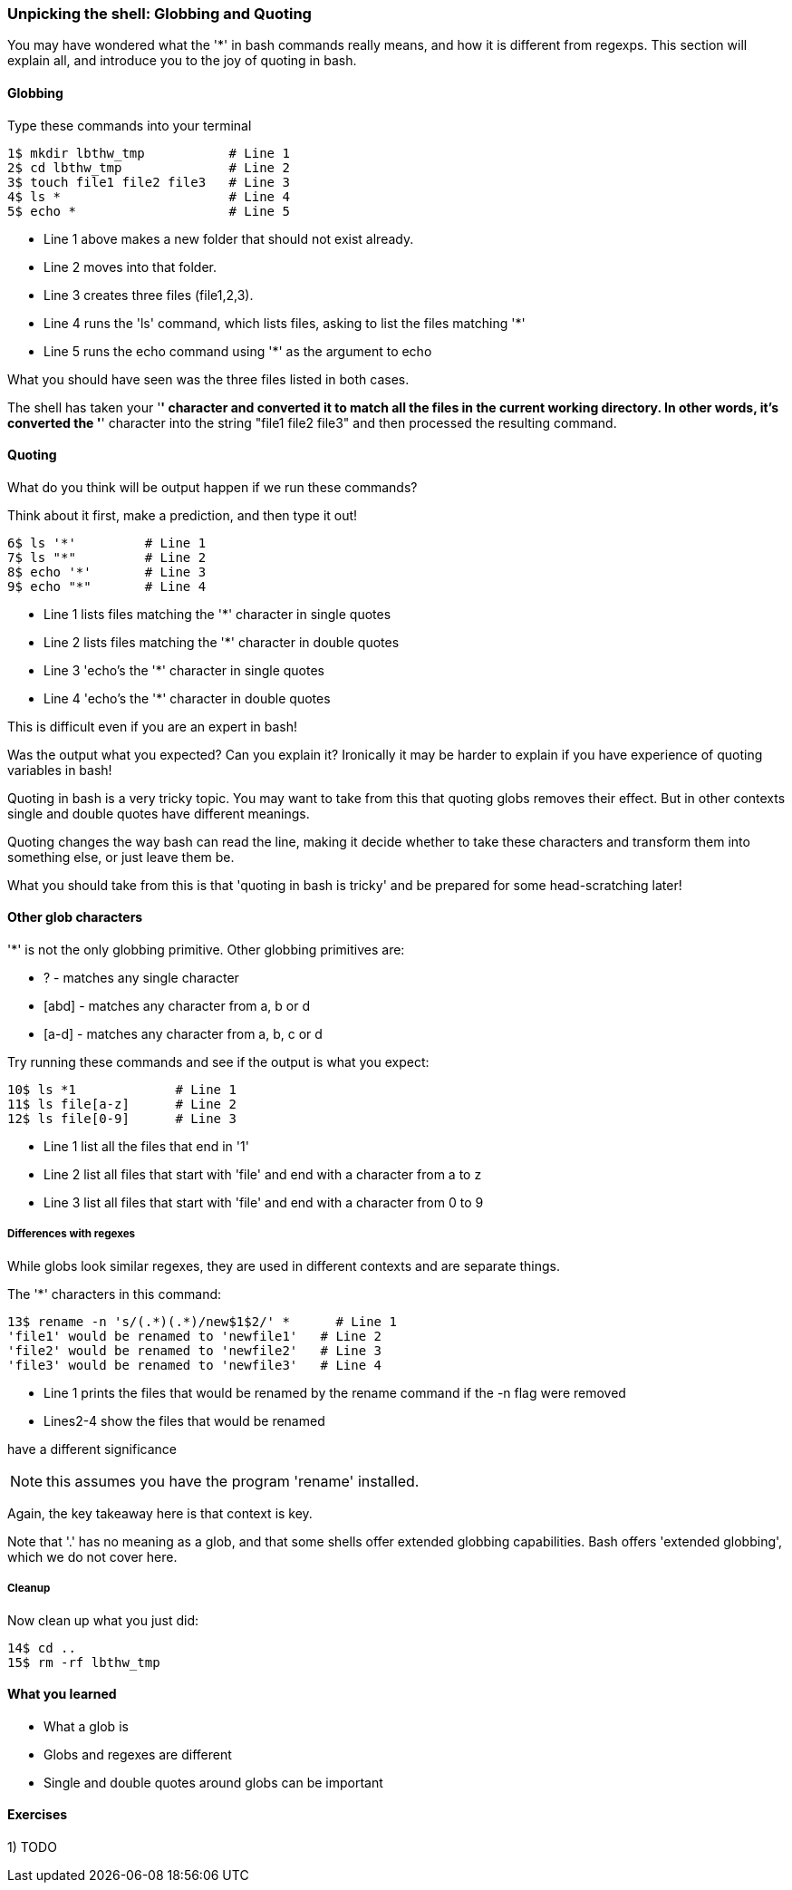 === Unpicking the shell: Globbing and Quoting

You may have wondered what the '*' in bash commands really means, and how it is
different from regexps. This section will explain all, and introduce you to the
joy of quoting in bash.

==== Globbing

Type these commands into your terminal

----
1$ mkdir lbthw_tmp           # Line 1
2$ cd lbthw_tmp              # Line 2
3$ touch file1 file2 file3   # Line 3
4$ ls *                      # Line 4
5$ echo *                    # Line 5
----

- Line 1 above makes a new folder that should not exist already. 
- Line 2 moves into that folder.
- Line 3 creates three files (file1,2,3).
- Line 4 runs the 'ls' command, which lists files, asking to list the files matching '*' 
- Line 5 runs the echo command using '*' as the argument to echo

What you should have seen was the three files listed in both cases.

The shell has taken your '*' character and converted it to match all the files
in the current working directory. In other words, it's converted the '*' character
into the string "file1 file2 file3" and then processed the resulting command.

==== Quoting

What do you think will be output happen if we run these commands?

Think about it first, make a prediction, and then type it out!

----
6$ ls '*'         # Line 1
7$ ls "*"         # Line 2
8$ echo '*'       # Line 3
9$ echo "*"       # Line 4
----

- Line 1 lists files matching the '*' character in single quotes
- Line 2 lists files matching the '*' character in double quotes
- Line 3 'echo's the '*' character in single quotes
- Line 4 'echo's the '*' character in double quotes

This is difficult even if you are an expert in bash!

Was the output what you expected? Can you explain it? Ironically it may be
harder to explain if you have experience of quoting variables in bash!

Quoting in bash is a very tricky topic. You may want to take from this that
quoting globs removes their effect. But in other contexts single and double 
quotes have different meanings.

Quoting changes the way bash can read the line, making it decide whether to
take these characters and transform them into something else, or just leave them
be.

What you should take from this is that 'quoting in bash is tricky' and be
prepared for some head-scratching later!



==== Other glob characters

'*' is not the only globbing primitive. Other globbing primitives are:

- ? - matches any single character
- [abd] - matches any character from a, b or d
- [a-d] - matches any character from a, b, c or d

Try running these commands and see if the output is what you expect:

----
10$ ls *1             # Line 1
11$ ls file[a-z]      # Line 2
12$ ls file[0-9]      # Line 3
----

- Line 1 list all the files that end in '1'
- Line 2 list all files that start with 'file' and end with a character from a to z
- Line 3 list all files that start with 'file' and end with a character from 0 to 9

===== Differences with regexes

While globs look similar regexes, they are used in different contexts and are
separate things.

The '*' characters in this command:

----
13$ rename -n 's/(.*)(.*)/new$1$2/' *      # Line 1
'file1' would be renamed to 'newfile1'   # Line 2
'file2' would be renamed to 'newfile2'   # Line 3
'file3' would be renamed to 'newfile3'   # Line 4
----

- Line 1 prints the files that would be renamed by the rename command if the -n flag were removed
- Lines2-4 show the files that would be renamed

have a different significance 

NOTE: this assumes you have the program 'rename' installed.

Again, the key takeaway here is that context is key.

Note that '.' has no meaning as a glob, and that some shells offer extended
globbing capabilities. Bash offers 'extended globbing', which we do not cover here.


===== Cleanup

Now clean up what you just did:

----
14$ cd ..
15$ rm -rf lbthw_tmp
----


==== What you learned

- What a glob is
- Globs and regexes are different
- Single and double quotes around globs can be important

==== Exercises

1) TODO
